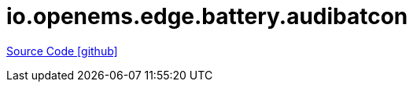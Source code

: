 = io.openems.edge.battery.audibatcon

https://github.com/OpenEMS/openems/tree/develop/io.openems.edge.battery.audibatcon[Source Code icon:github[]]